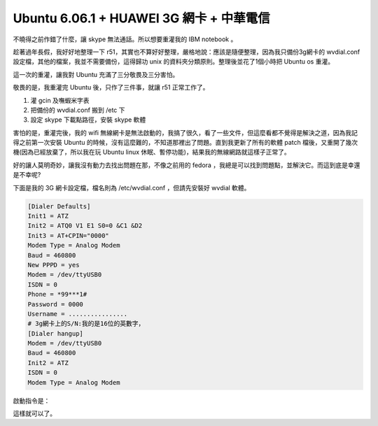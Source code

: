 Ubuntu 6.06.1 + HUAWEI 3G 網卡 + 中華電信
================================================================================

不曉得之前作錯了什麼，讓 skype 無法通話。所以想要重灌我的 IBM notebook 。

趁著過年長假，我好好地整理一下 r51，其實也不算好好整理，嚴格地說：應該是隨便整理，\
因為我只備份3g網卡的 wvdial.conf 設定檔，其他的檔案，我並不需要備份，\
這得歸功 unix 的資料夾分類原則。整理後並花了1個小時把 Ubuntu os 重灌。

這一次的重灌，讓我對 Ubuntu 充滿了三分敬畏及三分害怕。

敬畏的是，我重灌完 Ubuntu 後，只作了三件事，就讓 r51 正常工作了。

1.  灌 gcin 及嘸蝦米字表
2.  把備份的 wvdial.conf 搬到 /etc 下
3.  設定 skype 下載點路徑，安裝 skype 軟體

害怕的是，重灌完後，我的 wifi 無線網卡是無法啟動的，我搞了很久，看了一些文件，\
但這麼看都不覺得是解決之道，因為我記得之前第一次安裝 Ubuntu 的時候，沒有這麼難的，\
不知道那裡出了問題。直到我更新了所有的軟體 patch 檔後，\
又重開了幾次機(因為已經放棄了，所以我在玩 Ubuntu linux 休眠、暫停功能)，結果我的無線網路就這樣子正常了。

好的讓人莫明奇妙，讓我沒有動力去找出問題在那，不像之前用的 fedora ，\
我總是可以找到問題點，並解決它。而這到底是幸還是不幸呢?

下面是我的 3G 網卡設定檔，檔名則為 /etc/wvdial.conf ，但請先安裝好 wvdial 軟體。

.. code-block:: plain

    [Dialer Defaults]
    Init1 = ATZ
    Init2 = ATQ0 V1 E1 S0=0 &C1 &D2
    Init3 = AT+CPIN="0000"
    Modem Type = Analog Modem
    Baud = 460800
    New PPPD = yes
    Modem = /dev/ttyUSB0
    ISDN = 0
    Phone = *99***1#
    Password = 0000
    Username = ................
    # 3g網卡上的S/N:我的是16位的英數字，
    [Dialer hangup]
    Modem = /dev/ttyUSB0
    Baud = 460800
    Init2 = ATZ
    ISDN = 0
    Modem Type = Analog Modem

啟動指令是：

.. code-blck:: bash

    # wvdial &

這樣就可以了。

.. author:: default
.. categories:: chinese
.. tags:: linux, chunghwa telecom, ibm, 3g, ubuntu, r51
.. comments::